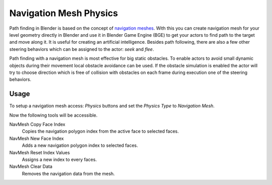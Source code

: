 
***********************
Navigation Mesh Physics
***********************

Path finding in Blender is based on the concept of
`navigation meshes <http://en.wikipedia.org/wiki/Navigation_mesh>`__.
With this you can create navigation mesh for your level geometry directly in Blender and
use it in Blender Game Engine (BGE) to get your actors to find path to the target and move along it.
It is useful for creating an artificial intelligence.
Besides path following, there are also a few other steering behaviors which can be assigned to the actor:
*seek* and *flee*.

Path finding with a navigation mesh is most effective for big static obstacles.
To enable actors to avoid small dynamic objects during their movement local obstacle avoidance can be used.
If the obstacle simulation is enabled the actor will try to choose direction which is free of collision
with obstacles on each frame during execution one of the steering behaviors.


Usage
=====

.. This text should be improved.

To setup a navigation mesh access: *Physics* buttons and set the *Physics Type* to *Navigation Mesh*.

Now the following tools will be accessible.

NavMesh Copy Face Index
   Copies the navigation polygon index from the active face to selected faces.
NavMesh New Face Index
   Adds a new navigation polygon index to selected faces.

NavMesh Reset Index Values
   Assigns a new index to every faces.
NavMesh Clear Data
   Removes the navigation data from the mesh.
